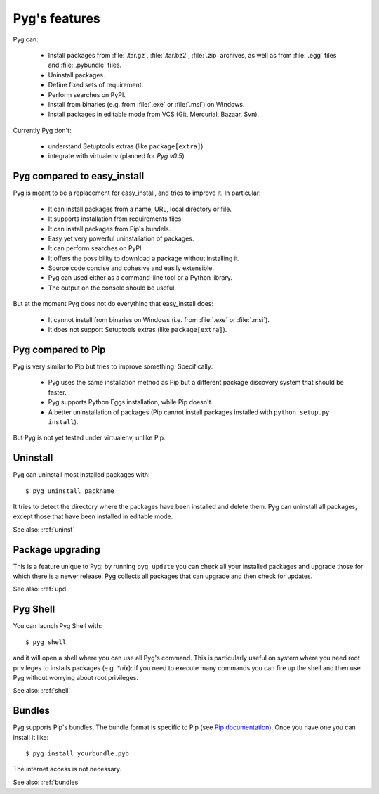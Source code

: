 Pyg's features
==============

Pyg can:

    * Install packages from :file:`.tar.gz`, :file:`.tar.bz2`, :file:`.zip` archives, as well as from :file:`.egg` files and :file:`.pybundle` files.
    * Uninstall packages.
    * Define fixed sets of requirement.
    * Perform searches on PyPI.
    * Install from binaries (e.g. from :file:`.exe` or :file:`.msi`) on Windows.
    * Install packages in editable mode from VCS (Git, Mercurial, Bazaar, Svn).

Currently Pyg don't:

    * understand Setuptools extras (like ``package[extra]``)
    * integrate with virtualenv (planned for `Pyg v0.5`)


Pyg compared to easy_install
----------------------------

Pyg is meant to be a replacement for easy_install, and tries to improve it. In particular:

    * It can install packages from a name, URL, local directory or file.
    * It supports installation from requirements files.
    * It can install packages from Pip's bundels.
    * Easy yet very powerful uninstallation of packages.
    * It can perform searches on PyPI.
    * It offers the possibility to download a package without installing it.
    * Source code concise and cohesive and easily extensible.
    * Pyg can used either as a command-line tool or a Python library.
    * The output on the console should be useful.

But at the moment Pyg does not do everything that easy_install does:

    * It cannot install from binaries on Windows (i.e. from :file:`.exe` or :file:`.msi`).
    * It does not support Setuptools extras (like ``package[extra]``).


Pyg compared to Pip
-------------------

Pyg is very similar to Pip but tries to improve something. Specifically:

    * Pyg uses the same installation method as Pip but a different package discovery system that should be faster.
    * Pyg supports Python Eggs installation, while Pip doesn't.
    * A better uninstallation of packages (Pip cannot install packages installed with ``python setup.py install``).

But Pyg is not yet tested under virtualenv, unlike Pip.


Uninstall
---------

Pyg can uninstall most installed packages with::

    $ pyg uninstall packname

It tries to detect the directory where the packages have been installed and delete them.
Pyg can uninstall all packages, except those that have been installed in editable mode.

See also: :ref:`uninst`


Package upgrading
-----------------

This is a feature unique to Pyg: by running ``pyg update`` you can check all your installed packages and upgrade those for which there is a newer release.
Pyg collects all packages that can upgrade and then check for updates.

See also: :ref:`upd`


Pyg Shell
---------

You can launch Pyg Shell with::

    $ pyg shell

and it will open a shell where you can use all Pyg's command. This is particularly useful on system where you need root privileges to installs packages (e.g. *\*nix*): if you need to execute many commands you can fire up the shell and then use Pyg without worrying about root privileges.

See also: :ref:`shell`


Bundles
-------

Pyg supports Pip's bundles. The bundle format is specific to Pip (see `Pip documentation <http://www.pip-installer.org/en/latest/index.html#bundles>`_).
Once you have one you can install it like::

    $ pyg install yourbundle.pyb

The internet access is not necessary.

See also: :ref:`bundles`